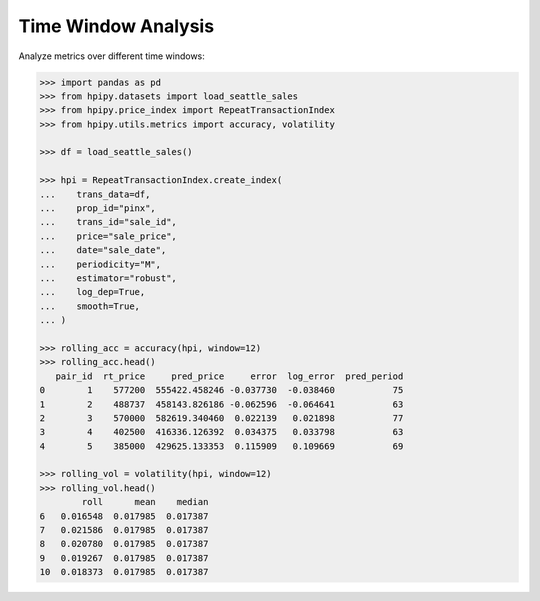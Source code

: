 Time Window Analysis
====================

Analyze metrics over different time windows:

.. code-block:: python

    >>> import pandas as pd
    >>> from hpipy.datasets import load_seattle_sales
    >>> from hpipy.price_index import RepeatTransactionIndex
    >>> from hpipy.utils.metrics import accuracy, volatility

    >>> df = load_seattle_sales()

    >>> hpi = RepeatTransactionIndex.create_index(
    ...    trans_data=df,
    ...    prop_id="pinx",
    ...    trans_id="sale_id",
    ...    price="sale_price",
    ...    date="sale_date",
    ...    periodicity="M",
    ...    estimator="robust",
    ...    log_dep=True,
    ...    smooth=True,
    ... )

    >>> rolling_acc = accuracy(hpi, window=12)
    >>> rolling_acc.head()
       pair_id  rt_price     pred_price     error  log_error  pred_period
    0        1    577200  555422.458246 -0.037730  -0.038460           75
    1        2    488737  458143.826186 -0.062596  -0.064641           63
    2        3    570000  582619.340460  0.022139   0.021898           77
    3        4    402500  416336.126392  0.034375   0.033798           63
    4        5    385000  429625.133353  0.115909   0.109669           69

    >>> rolling_vol = volatility(hpi, window=12)
    >>> rolling_vol.head()
            roll      mean    median
    6   0.016548  0.017985  0.017387
    7   0.021586  0.017985  0.017387
    8   0.020780  0.017985  0.017387
    9   0.019267  0.017985  0.017387
    10  0.018373  0.017985  0.017387

